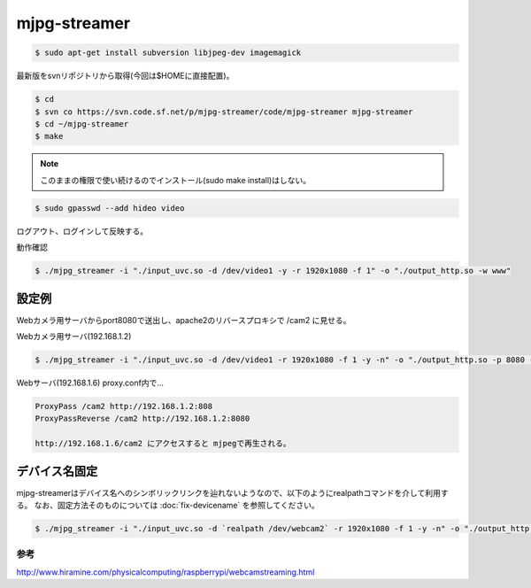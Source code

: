 .. -*- coding: utf-8; mode: rst; -*-


mjpg-streamer
=============

.. code-block:: bash

   $ sudo apt-get install subversion libjpeg-dev imagemagick

最新版をsvnリポジトリから取得(今回は$HOMEに直接配置)。

.. code-block:: bash

   $ cd
   $ svn co https://svn.code.sf.net/p/mjpg-streamer/code/mjpg-streamer mjpg-streamer
   $ cd ~/mjpg-streamer
   $ make

.. note::

   このままの権限で使い続けるのでインストール(sudo make install)はしない。

.. code-block:: bash
   
   $ sudo gpasswd --add hideo video

ログアウト、ログインして反映する。

動作確認

.. code-block:: bash

   $ ./mjpg_streamer -i "./input_uvc.so -d /dev/video1 -y -r 1920x1080 -f 1" -o "./output_http.so -w www"

設定例
------

Webカメラ用サーバからport8080で送出し、apache2のリバースプロキシで /cam2 に見せる。

Webカメラ用サーバ(192.168.1.2)

.. code-block:: bash

   $ ./mjpg_streamer -i "./input_uvc.so -d /dev/video1 -r 1920x1080 -f 1 -y -n" -o "./output_http.so -p 8080 -w www"

Webサーバ(192.168.1.6) proxy.conf内で...
   
.. code-block:: apacheconf

   ProxyPass /cam2 http://192.168.1.2:808
   ProxyPassReverse /cam2 http://192.168.1.2:8080

   http://192.168.1.6/cam2 にアクセスすると mjpegで再生される。

デバイス名固定
--------------

mjpg-streamerはデバイス名へのシンボリックリンクを辿れないようなので、以下のようにrealpathコマンドを介して利用する。
なお、固定方法そのものについては :doc:`fix-devicename` を参照してください。

.. code-block:: bash

   $ ./mjpg_streamer -i "./input_uvc.so -d `realpath /dev/webcam2` -r 1920x1080 -f 1 -y -n" -o "./output_http.so -p 9999 -w www"		

参考
....

http://www.hiramine.com/physicalcomputing/raspberrypi/webcamstreaming.html
